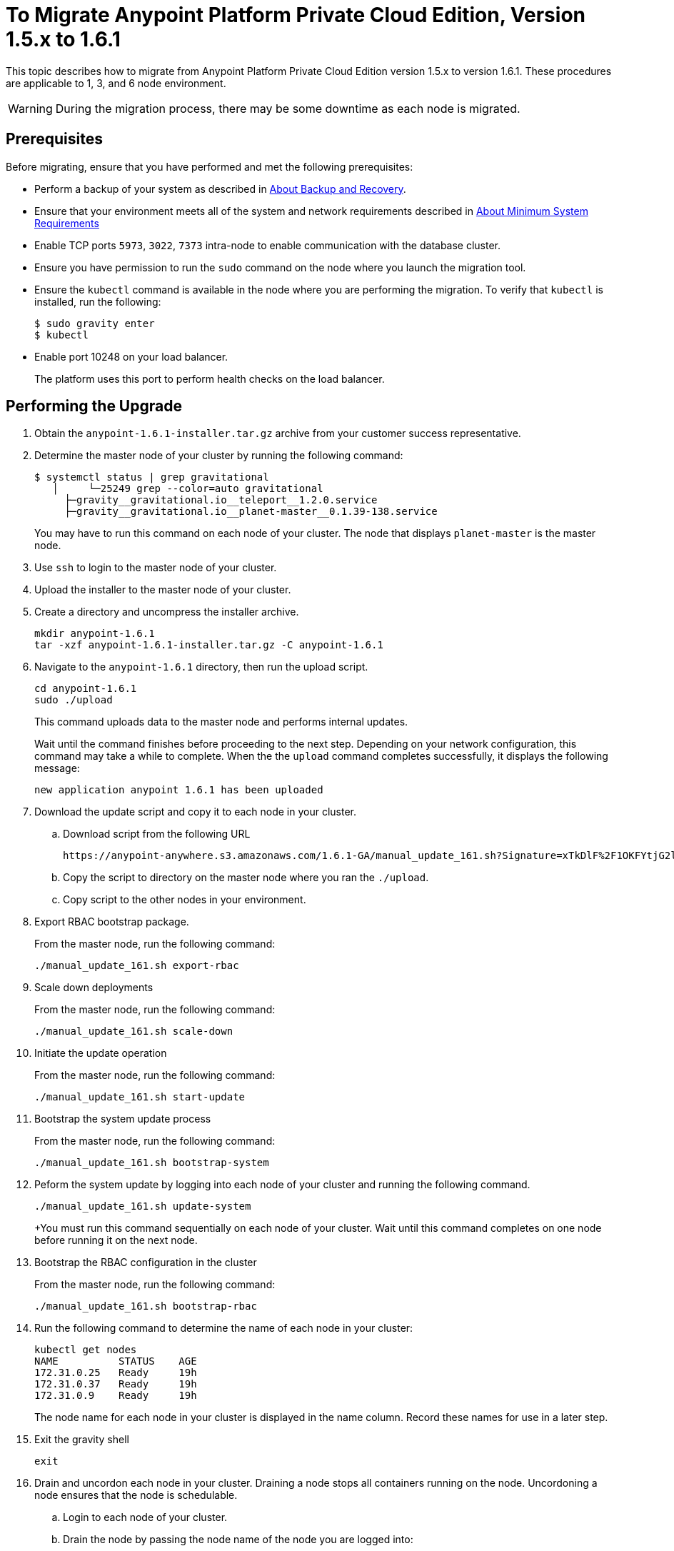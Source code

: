 = To Migrate Anypoint Platform Private Cloud Edition, Version 1.5.x to 1.6.1

This topic describes how to migrate from Anypoint Platform Private Cloud Edition version 1.5.x to version 1.6.1. These procedures are applicable to 1, 3, and 6 node environment.

[WARNING]
During the migration process, there may be some downtime as each node is migrated.

== Prerequisites

Before migrating, ensure that you have performed and met the following prerequisites:

* Perform a backup of your system as described in link:backup-and-disaster-recovery[About Backup and Recovery].

* Ensure that your environment meets all of the system and network requirements described in link:system-requirements[About Minimum System Requirements]

* Enable TCP ports `5973`, `3022`, `7373` intra-node to enable communication with the database cluster.

* Ensure you have permission to run the `sudo` command on the node where you launch the migration tool.

* Ensure the `kubectl` command is available in the node where you are performing the migration. To verify that `kubectl` is installed, run the following:
+
----
$ sudo gravity enter
$ kubectl
----

* Enable port 10248 on your load balancer.
+
The platform uses this port to perform health checks on the load balancer.


== Performing the Upgrade

. Obtain the `anypoint-1.6.1-installer.tar.gz` archive from your customer success representative.

. Determine the master node of your cluster by running the following command:
+
----
$ systemctl status | grep gravitational
   │     └─25249 grep --color=auto gravitational
     ├─gravity__gravitational.io__teleport__1.2.0.service
     ├─gravity__gravitational.io__planet-master__0.1.39-138.service
----
+
You may have to run this command on each node of your cluster. The node that displays `planet-master` is the master node.

. Use `ssh` to login to the master node of your cluster.

. Upload the installer to the master node of your cluster.

. Create a directory and uncompress the installer archive.
+
----
mkdir anypoint-1.6.1
tar -xzf anypoint-1.6.1-installer.tar.gz -C anypoint-1.6.1
----

. Navigate to the `anypoint-1.6.1` directory, then run the upload script.
+
----
cd anypoint-1.6.1
sudo ./upload
----
+
This command uploads data to the master node and performs internal updates.
+
Wait until the command finishes before proceeding to the next step. Depending on your network configuration, this command may take a while to complete. When the the `upload` command completes successfully, it displays the following message:
+
----
new application anypoint 1.6.1 has been uploaded
----


. Download the update script and copy it to each node in your cluster.
.. Download script from the following URL
+
----
https://anypoint-anywhere.s3.amazonaws.com/1.6.1-GA/manual_update_161.sh?Signature=xTkDlF%2F1OKFYtjG2lXPZcuc2itY%3D&Expires=1536705930&AWSAccessKeyId=AKIAITTY5MSTT3INJ7XQ
----

.. Copy the script to directory on the master node where you ran the `./upload`.

.. Copy script to the other nodes in your environment.

. Export RBAC bootstrap package.
+
From the master node, run the following command:
+
----
./manual_update_161.sh export-rbac
----

. Scale down deployments
+
From the master node, run the following command:
+
----
./manual_update_161.sh scale-down
----


. Initiate the update operation
+
From the master node, run the following command:
+
----
./manual_update_161.sh start-update
----


. Bootstrap the system update process
+
From the master node, run the following command:
+
----
./manual_update_161.sh bootstrap-system
----

. Peform the system update by logging into each node of your cluster and running the following command.
+
----
./manual_update_161.sh update-system
----
+You must run this command sequentially on each node of your cluster. Wait until this command completes on one node before running it on the next node.

. Bootstrap the RBAC configuration in the cluster
+
From the master node, run the following command:
+
----
./manual_update_161.sh bootstrap-rbac
----

. Run the following command to determine the name of each node in your cluster:
+
----
kubectl get nodes
NAME          STATUS    AGE
172.31.0.25   Ready     19h
172.31.0.37   Ready     19h
172.31.0.9    Ready     19h
----
+
The node name for each node in your cluster is displayed in the name column. Record these names for use in a later step.

. Exit the gravity shell
+
----
exit
----

. Drain and uncordon each node in your cluster. Draining a node stops all containers running on the node. Uncordoning a node ensures that the node is schedulable. 

.. Login to each node of your cluster.
.. Drain the node by passing the node name of the node you are logged into:
+
----
./manual_update_161.sh drain=<node-name>
----
+
Before continuing, you must ensure that all pods are in `running` or `pending` state. No pod should be in `crashloopbackoff` or `terminating` state.

.. Uncordon the node by passing the node name of the node you are logged into: 
+
----
./manual_update_161.sh uncordon=<node-name>
----

. From the master node, start the application update:
+
----
./manual_update_161.sh update-app
----

. If you are upgrading a one node environment, fix the LDAP config directory permissions by running the following:
+
----
./manual_update_161.sh fix-ldap
----

. Finalize and complete the update operation
+
----
./manual_update_161.sh finalize-update 
----

== See Also

* link:/anypoint-private-cloud/v/1.6/upgrade-1.6.0-1.6.1[To Migrate Anypoint Platform Private Cloud, Version 1.6.0 to 1.6.1]
* link:/anypoint-private-cloud/v/1.6/upgrade-1.6.0-1.6.1-one-node[To Migrate Anypoint Platform Private Cloud Edition, Version 1.6.0 to 1.6.1 (One Node)]
* link:system-requirements[About Minimum System Requirements]
* link:managing-via-the-ops-center[To Manage Anypoint Platform Private Cloud Edition Using Ops Center]
